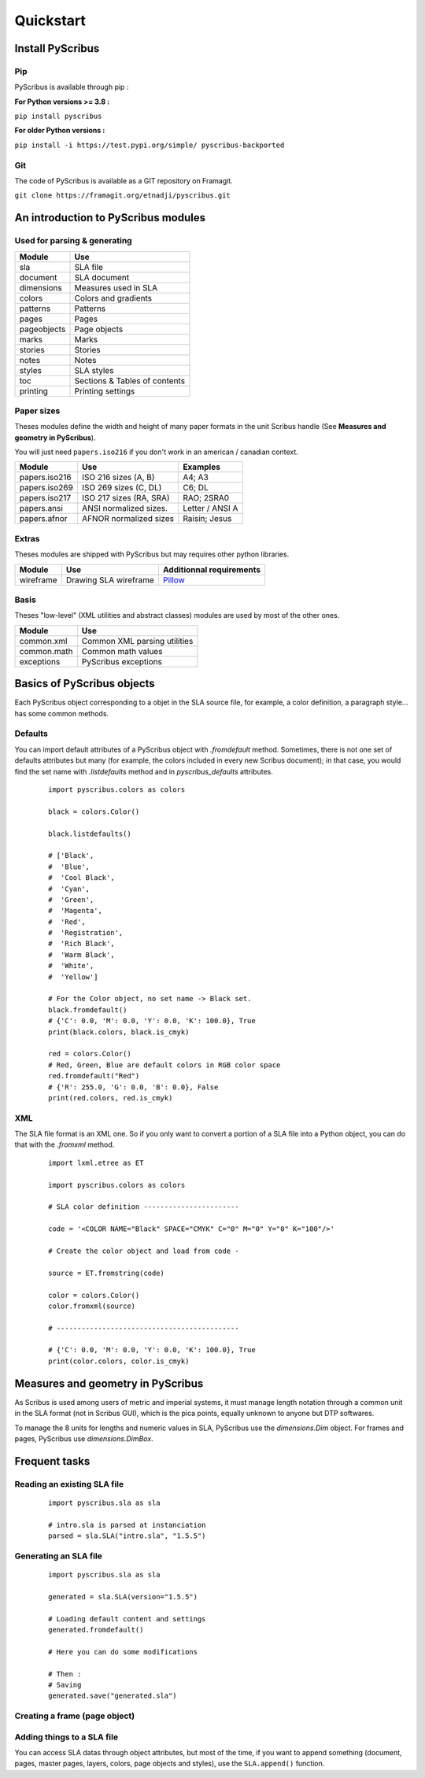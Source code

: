 **********
Quickstart
**********

Install PyScribus
=================

Pip
---

PyScribus is available through pip :

**For Python versions >= 3.8 :**

``pip install pyscribus``

**For older Python versions :**

``pip install -i https://test.pypi.org/simple/ pyscribus-backported``

Git
---

The code of PyScribus is available as a GIT repository on Framagit.

``git clone https://framagit.org/etnadji/pyscribus.git``

An introduction to PyScribus modules
====================================

Used for parsing & generating
-----------------------------

+-------------+-------------------------------+
| Module      | Use                           |
+=============+===============================+
| sla         | SLA file                      |
+-------------+-------------------------------+
| document    | SLA document                  |
+-------------+-------------------------------+
| dimensions  | Measures used in SLA          |
+-------------+-------------------------------+
| colors      | Colors and gradients          |
+-------------+-------------------------------+
| patterns    | Patterns                      |
+-------------+-------------------------------+
| pages       | Pages                         |
+-------------+-------------------------------+
| pageobjects | Page objects                  |
+-------------+-------------------------------+
| marks       | Marks                         |
+-------------+-------------------------------+
| stories     | Stories                       |
+-------------+-------------------------------+
| notes       | Notes                         |
+-------------+-------------------------------+
| styles      | SLA styles                    |
+-------------+-------------------------------+
| toc         | Sections & Tables of contents |
+-------------+-------------------------------+
| printing    | Printing settings             |
+-------------+-------------------------------+

Paper sizes
-----------

Theses modules define the width and height of many paper formats in the unit
Scribus handle (See **Measures and geometry in PyScribus**).

You will just need ``papers.iso216`` if you don't work in an 
american / canadian context.

+---------------+---------------------------+---------------------------+
| Module        | Use                       | Examples                  |
+===============+===========================+===========================+
| papers.iso216 | ISO 216 sizes (A, B)      | A4; A3                    |
+---------------+---------------------------+---------------------------+
| papers.iso269 | ISO 269 sizes (C, DL)     | C6; DL                    |
+---------------+---------------------------+---------------------------+
| papers.iso217 | ISO 217 sizes (RA, SRA)   | RAO; 2SRA0                |
+---------------+---------------------------+---------------------------+
| papers.ansi   | ANSI normalized sizes.    | Letter / ANSI A           |
+---------------+---------------------------+---------------------------+
| papers.afnor  | AFNOR normalized sizes    | Raisin; Jesus             |
+---------------+---------------------------+---------------------------+

Extras
------

Theses modules are shipped with PyScribus but may requires other python 
libraries.

+-------------+-----------------------+----------------------------------------+
| Module      | Use                   | Additionnal requirements               |
+=============+=======================+========================================+
| wireframe   | Drawing SLA wireframe | `Pillow <https://python-pillow.org/>`_ |
+-------------+-----------------------+----------------------------------------+

Basis
-----

Theses "low-level" (XML utilities and abstract classes) modules are used by 
most of the other ones.

+-------------+-------------------------------+
| Module      | Use                           |
+=============+===============================+
| common.xml  | Common XML parsing utilities  |
+-------------+-------------------------------+
| common.math | Common math values            |
+-------------+-------------------------------+
| exceptions  | PyScribus exceptions          |
+-------------+-------------------------------+

Basics of PyScribus objects
===========================

Each PyScribus object corresponding to a objet in the SLA source file, for 
example, a color definition, a paragraph style… has some common methods.

Defaults
--------

You can import default attributes of a PyScribus object with `.fromdefault` 
method. Sometimes, there is not one set of defaults attributes but many (for 
example, the colors included in every new Scribus document); in that case, you 
would find the set name with `.listdefaults` method and 
in `pyscribus_defaults` attributes.

  ::

   import pyscribus.colors as colors

   black = colors.Color()

   black.listdefaults()

   # ['Black',
   #  'Blue',
   #  'Cool Black',
   #  'Cyan',
   #  'Green',
   #  'Magenta',
   #  'Red',
   #  'Registration',
   #  'Rich Black',
   #  'Warm Black',
   #  'White',
   #  'Yellow']

   # For the Color object, no set name -> Black set.
   black.fromdefault()
   # {'C': 0.0, 'M': 0.0, 'Y': 0.0, 'K': 100.0}, True
   print(black.colors, black.is_cmyk)

   red = colors.Color()
   # Red, Green, Blue are default colors in RGB color space
   red.fromdefault("Red")
   # {'R': 255.0, 'G': 0.0, 'B': 0.0}, False
   print(red.colors, red.is_cmyk)

XML
---

The SLA file format is an XML one. So if you only want to convert a portion 
of a SLA file into a Python object, you can do that with the `.fromxml` method.

  ::

   import lxml.etree as ET

   import pyscribus.colors as colors

   # SLA color definition -----------------------

   code = '<COLOR NAME="Black" SPACE="CMYK" C="0" M="0" Y="0" K="100"/>'

   # Create the color object and load from code -

   source = ET.fromstring(code)

   color = colors.Color()
   color.fromxml(source)

   # --------------------------------------------

   # {'C': 0.0, 'M': 0.0, 'Y': 0.0, 'K': 100.0}, True
   print(color.colors, color.is_cmyk)


Measures and geometry in PyScribus
==================================

As Scribus is used among users of metric and imperial systems, it must manage
length notation through a common unit in the SLA format (not in Scribus GUI),
which is the pica points, equally unknown to anyone but DTP softwares.

To manage the 8 units for lengths and numeric values in SLA, PyScribus use 
the `dimensions.Dim` object. For frames and pages, PyScribus use 
`dimensions.DimBox`.

Frequent tasks
==============

Reading an existing SLA file
----------------------------

  ::

   import pyscribus.sla as sla

   # intro.sla is parsed at instanciation
   parsed = sla.SLA("intro.sla", "1.5.5")

Generating an SLA file
----------------------

  ::

   import pyscribus.sla as sla

   generated = sla.SLA(version="1.5.5")

   # Loading default content and settings
   generated.fromdefault()

   # Here you can do some modifications

   # Then :
   # Saving
   generated.save("generated.sla")

Creating a frame (page object)
------------------------------

Adding things to a SLA file
---------------------------

You can access SLA datas through object attributes, but most of the time, if you 
want to append something (document, pages, master pages, layers, colors, page 
objects and styles), use the ``SLA.append()`` function.

